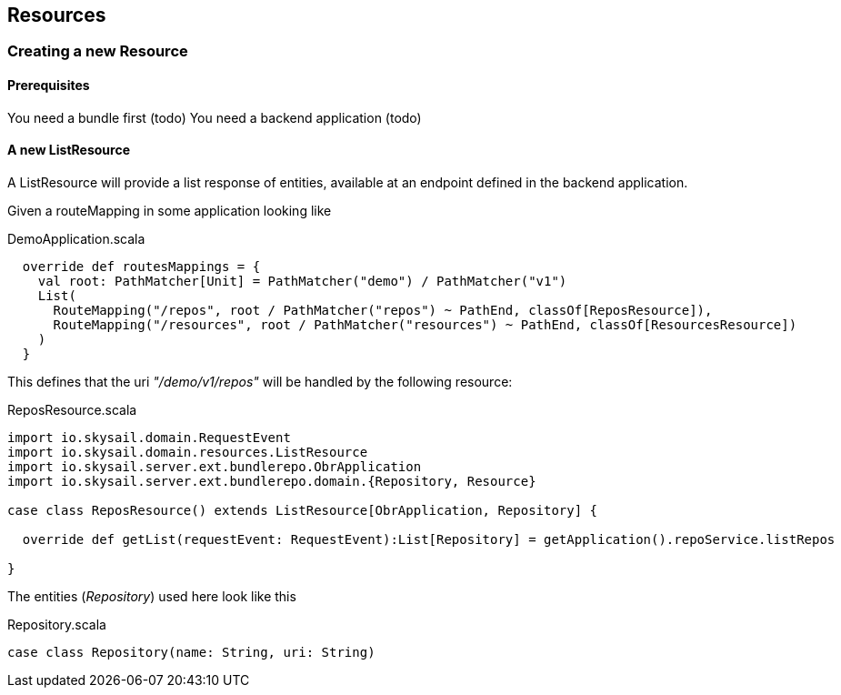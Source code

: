 :source-highlighter: coderay
:imagesdir: images

== Resources

=== Creating a new Resource

==== Prerequisites

You need a bundle first (todo)
You need a backend application (todo)

==== A new ListResource

A ListResource will provide a list response of entities, available
at an endpoint defined in the backend application.

Given a routeMapping in some application looking like

.DemoApplication.scala
[source,scala]
----
  override def routesMappings = {
    val root: PathMatcher[Unit] = PathMatcher("demo") / PathMatcher("v1")
    List(
      RouteMapping("/repos", root / PathMatcher("repos") ~ PathEnd, classOf[ReposResource]),
      RouteMapping("/resources", root / PathMatcher("resources") ~ PathEnd, classOf[ResourcesResource])
    )
  }
----

This defines that the uri _"/demo/v1/repos"_ will be handled by the following
resource:

.ReposResource.scala
[source,scala]
----
import io.skysail.domain.RequestEvent
import io.skysail.domain.resources.ListResource
import io.skysail.server.ext.bundlerepo.ObrApplication
import io.skysail.server.ext.bundlerepo.domain.{Repository, Resource}

case class ReposResource() extends ListResource[ObrApplication, Repository] {

  override def getList(requestEvent: RequestEvent):List[Repository] = getApplication().repoService.listRepos

}
----

The entities (_Repository_) used here look like this

.Repository.scala
[source,scala]
----
case class Repository(name: String, uri: String)
----
